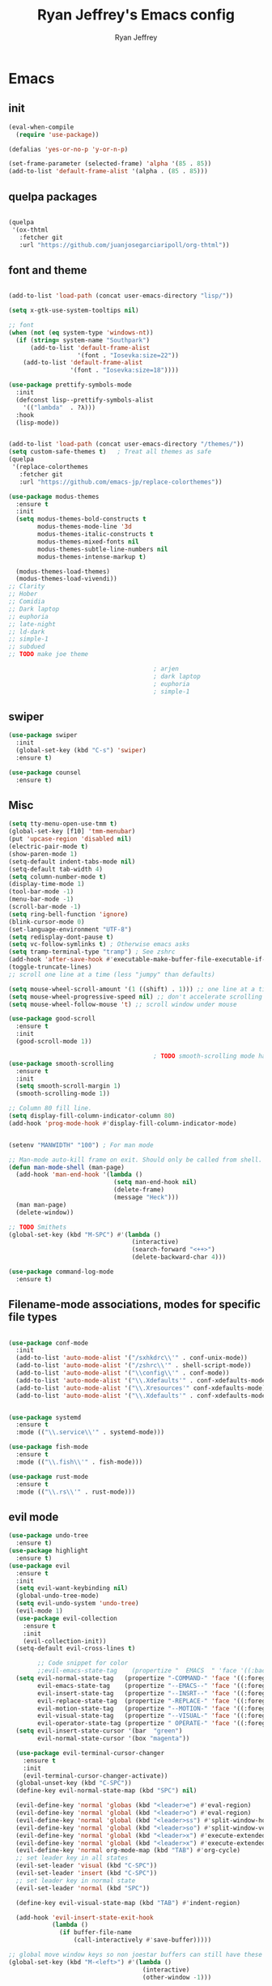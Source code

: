#+TITLE: Ryan Jeffrey's Emacs config
#+AUTHOR: Ryan Jeffrey
#+EMAIL: ryan@ryanmj.xyz
#+OPTIONS: num:nil
* Emacs
** init
#+BEGIN_SRC emacs-lisp
(eval-when-compile
  (require 'use-package))

(defalias 'yes-or-no-p 'y-or-n-p)

(set-frame-parameter (selected-frame) 'alpha '(85 . 85))
(add-to-list 'default-frame-alist '(alpha . (85 . 85)))

#+END_SRC
** quelpa packages
#+begin_src emacs-lisp

(quelpa
 '(ox-thtml
   :fetcher git
   :url "https://github.com/juanjosegarciaripoll/org-thtml"))

#+end_src
** font and theme
#+BEGIN_SRC emacs-lisp

(add-to-list 'load-path (concat user-emacs-directory "lisp/"))

(setq x-gtk-use-system-tooltips nil)     

;; font
(when (not (eq system-type 'windows-nt))
  (if (string= system-name "Southpark")
      (add-to-list 'default-frame-alist
		           '(font . "Iosevka:size=22"))
    (add-to-list 'default-frame-alist
		         '(font . "Iosevka:size=18"))))

(use-package prettify-symbols-mode
  :init 
  (defconst lisp--prettify-symbols-alist
    '(("lambda"  . ?λ)))
  :hook
  (lisp-mode))


(add-to-list 'load-path (concat user-emacs-directory "/themes/"))
(setq custom-safe-themes t)   ; Treat all themes as safe
(quelpa
 '(replace-colorthemes
   :fetcher git
   :url "https://github.com/emacs-jp/replace-colorthemes"))

(use-package modus-themes
  :ensure t
  :init
  (setq modus-themes-bold-constructs t
        modus-themes-mode-line '3d
        modus-themes-italic-constructs t
        modus-themes-mixed-fonts nil
        modus-themes-subtle-line-numbers nil
        modus-themes-intense-markup t)

  (modus-themes-load-themes)
  (modus-themes-load-vivendi))
;; Clarity
;; Hober
;; Comidia
;; Dark laptop
;; euphoria
;; late-night
;; ld-dark
;; simple-1
;; subdued
;; TODO make joe theme

                                        ; arjen
                                        ; dark laptop
                                        ; euphoria
                                        ; simple-1

#+END_SRC

#+RESULTS:
: t

** swiper
#+BEGIN_SRC emacs-lisp
(use-package swiper
  :init
  (global-set-key (kbd "C-s") 'swiper)
  :ensure t)

(use-package counsel
  :ensure t)

#+END_SRC

** Misc
#+BEGIN_SRC emacs-lisp
(setq tty-menu-open-use-tmm t)
(global-set-key [f10] 'tmm-menubar)
(put 'upcase-region 'disabled nil)
(electric-pair-mode t)
(show-paren-mode 1)
(setq-default indent-tabs-mode nil)
(setq-default tab-width 4)
(setq column-number-mode t)
(display-time-mode 1)
(tool-bar-mode -1)
(menu-bar-mode -1) 
(scroll-bar-mode -1)
(setq ring-bell-function 'ignore)
(blink-cursor-mode 0)
(set-language-environment "UTF-8")
(setq redisplay-dont-pause t)
(setq vc-follow-symlinks t) ; Otherwise emacs asks
(setq tramp-terminal-type "tramp") ; See zshrc
(add-hook 'after-save-hook #'executable-make-buffer-file-executable-if-script-p)
(toggle-truncate-lines)
;; scroll one line at a time (less "jumpy" than defaults)

(setq mouse-wheel-scroll-amount '(1 ((shift) . 1))) ;; one line at a time
(setq mouse-wheel-progressive-speed nil) ;; don't accelerate scrolling
(setq mouse-wheel-follow-mouse 't) ;; scroll window under mouse

(use-package good-scroll
  :ensure t
  :init
  (good-scroll-mode 1))

                                        ; TODO smooth-scrolling mode has a bug where it annoyingly jumps when a virtual line exists
(use-package smooth-scrolling
  :ensure t
  :init
  (setq smooth-scroll-margin 1) 
  (smooth-scrolling-mode 1))

;; Column 80 fill line.
(setq display-fill-column-indicator-column 80)
(add-hook 'prog-mode-hook #'display-fill-column-indicator-mode)


(setenv "MANWIDTH" "100") ; For man mode

;; Man-mode auto-kill frame on exit. Should only be called from shell.
(defun man-mode-shell (man-page)
  (add-hook 'man-end-hook '(lambda () 
                             (setq man-end-hook nil)
                             (delete-frame)
                             (message "Heck")))
  (man man-page)
  (delete-window))

;; TODO Smithets
(global-set-key (kbd "M-SPC") #'(lambda ()
                                  (interactive)
                                  (search-forward "<++>")
                                  (delete-backward-char 4)))

(use-package command-log-mode
  :ensure t)

#+END_SRC

** Filename-mode associations, modes for specific file types
#+BEGIN_SRC emacs-lisp

(use-package conf-mode
  :init
  (add-to-list 'auto-mode-alist '("/sxhkdrc\\'" . conf-unix-mode))
  (add-to-list 'auto-mode-alist '("/zshrc\\'" . shell-script-mode))
  (add-to-list 'auto-mode-alist '("\\config\\'" . conf-mode))
  (add-to-list 'auto-mode-alist '("\\.Xdefaults'" . conf-xdefaults-mode))
  (add-to-list 'auto-mode-alist '("\\.Xresources'" conf-xdefaults-mode))
  (add-to-list 'auto-mode-alist '("\\.Xdefaults'" . conf-xdefaults-mode)))


(use-package systemd
  :ensure t
  :mode (("\\.service\\'" . systemd-mode)))

(use-package fish-mode
  :ensure t
  :mode (("\\.fish\\'" . fish-mode)))

(use-package rust-mode
  :ensure t
  :mode (("\\.rs\\'" . rust-mode)))

#+END_SRC
** evil mode
#+BEGIN_SRC emacs-lisp
(use-package undo-tree
  :ensure t)
(use-package highlight
  :ensure t)
(use-package evil
  :ensure t
  :init
  (setq evil-want-keybinding nil)
  (global-undo-tree-mode)
  (setq evil-undo-system 'undo-tree)
  (evil-mode 1)
  (use-package evil-collection
    :ensure t
    :init
    (evil-collection-init))
  (setq-default evil-cross-lines t)

        ;; Code snippet for color
        ;;evil-emacs-state-tag    (propertize "  EMACS  " 'face '((:background "turquoise" :foreground "black")))
  (setq evil-normal-state-tag   (propertize "-COMMAND-" 'face '((:foreground "turquoise")))
        evil-emacs-state-tag    (propertize "--EMACS--" 'face '((:foreground "blue")))
        evil-insert-state-tag   (propertize "--INSRT--" 'face '((:foreground "gold")))
        evil-replace-state-tag  (propertize "-REPLACE-" 'face '((:foreground "cyan")))
        evil-motion-state-tag   (propertize "--MOTION-" 'face '((:foreground "grey")))
        evil-visual-state-tag   (propertize "--VISUAL-" 'face '((:foreground "magenta")))
        evil-operator-state-tag (propertize " OPERATE-" 'face '((:foreground "grey"))))
  (setq evil-insert-state-cursor '(bar  "green")
        evil-normal-state-cursor '(box "magenta"))

  (use-package evil-terminal-cursor-changer
    :ensure t
    :init
    (evil-terminal-cursor-changer-activate))
  (global-unset-key (kbd "C-SPC"))
  (define-key evil-normal-state-map (kbd "SPC") nil)

  (evil-define-key 'normal 'globas (kbd "<leader>e") #'eval-region)
  (evil-define-key 'normal 'global (kbd "<leader>o") #'eval-region)
  (evil-define-key 'normal 'global (kbd "<leader>ss") #'split-window-horizontally)
  (evil-define-key 'normal 'global (kbd "<leader>so") #'split-window-vertically)
  (evil-define-key 'normal 'global (kbd "<leader>x") #'execute-extended-command)
  (evil-define-key 'normal 'global (kbd "<leader>x") #'execute-extended-command)
  (evil-define-key 'normal org-mode-map (kbd "TAB") #'org-cycle)
  ;; set leader key in all states
  (evil-set-leader 'visual (kbd "C-SPC"))
  (evil-set-leader 'insert (kbd "C-SPC"))
  ;; set leader key in normal state
  (evil-set-leader 'normal (kbd "SPC"))

  (define-key evil-visual-state-map (kbd "TAB") #'indent-region)

  (add-hook 'evil-insert-state-exit-hook
            (lambda ()
              (if buffer-file-name
                  (call-interactively #'save-buffer)))))

;; global move window keys so non joestar buffers can still have these bindings
(global-set-key (kbd "M-<left>") #'(lambda ()
                                     (interactive)
                                     (other-window -1)))

(global-set-key (kbd "M-<right>") #'(lambda ()
                                      (interactive)
                                      (other-window 1)))

#+END_SRC
** markdown
#+begin_src emacs-lisp

(use-package markdown-mode
  :ensure t
  :mode (("README\\.md\\'" . gfm-mode)
         ("\\.md\\'" . markdown-mode)
         ("\\.markdown\\'" . markdown-mode))
  :init (setq markdown-command "multimarkdown"))

#+end_src
** org
#+BEGIN_SRC emacs-lisp

(use-package org
  :init 
  (setq org-src-preserve-indentation nil 
        org-edit-src-content-indentation 0)
  (require 'org-tempo)
  (add-hook 'org-mode-hook 'toggle-truncate-lines)

  (setq org-src-tab-acts-natively t)
  :bind (:map org-mode-map
              ("M-S-<up>" . 'text-scale-increase)
              ("M-S-<down>" . 'text-scale-decrease)))

(use-package org-indent-mode
  :config
  (org-indent-mode t)
  :hook org-mode)

(quelpa
 '(ox-thtml
   :fetcher git
   :url "https://github.com/Ma11ock/org-thtml"))

(use-package org-bullets
  :ensure t)

(use-package wc-mode
  :ensure t
  :hook org-mode)


(use-package display-line-numbers-mode
  :hook (prog-mode org-mode LaTex-mode)
  :init
  (setq display-line-numbers-type 'relative))


;; Configuring LaTeX must be done like this because of legacy. 
(use-package tex-mode
  :ensure auctex
  :init
  (use-package company-auctex
    :ensure t)

  (use-package auctex-latexmk
    :ensure t)

  (require 'tex-buf)
  (setq TeX-auto-save t)
  (setq TeX-parse-self t)
  (setq Tex-command-default "LatexMk")
  (setq-default TeX-master nil)
  (setq-default TeX-engine 'luatex)
  (setq-default TeX-PDF-mode t)
  (setq-default TeX-show-compilation nil)
  (setq-default TeX-process-asynchronous t)
  ;(setq-default TeX-save-query nil)
  (add-hook 'LaTeX-mode-hook #'flyspell-mode)
  (add-hook 'LaTeX-mode-hook #'wc-mode)
  (add-hook 'LaTeX-mode-hook #'company-auctex-init)
  (add-hook 'LaTeX-mode-hook #'company-mode)
  (add-hook 'LaTeX-mode-hook #'TeX-source-correlate-mode)
  (add-hook 'LaTeX-mode-hook #'TeX-interactive-mode)
  :config
  (add-hook 'after-save-hook #'(lambda ()
                                 (let* ((master-file (TeX-master-file)))
                                   (TeX-command "LatexMk" #'TeX-master-file))))

  (require 'auctex-latexmk)
  (auctex-latexmk-setup))

#+End_src
** vterm
#+BEGIN_SRC emacs-lisp
(when (and module-file-suffix (not (eq system-type 'windows-nt)))
  (use-package vterm
    :ensure t
    :init (setq vterm-always-compile-module t)
    :bind (:map vterm-mode-map
                ("M-c" . 'vterm-copy-mode)
                ("M-i" . 'ido-switch-buffer))))

#+END_SRC
** ivy
#+begin_src emacs-lisp

(use-package ivy
  :ensure t
  :init
  (ivy-mode 1)
  (setq ivy-use-virtual-buffers t)
  (setq enable-recursive-minibuffers t)

  (define-key minibuffer-local-map (kbd "C-r") 'counsel-minibuffer-history)
;; Swiper
  (evil-define-key 'normal 'global (kbd "<leader>f") #'swiper)
;; Counsel
  (evil-define-key 'normal 'global (kbd "<leader>cf") #'counsel-fzf)
  (evil-define-key 'normal 'global (kbd "<leader>co") #'counsel-find-file)
  (evil-define-key 'normal 'global (kbd "<leader>cdf") #'counsel-describe-function)
  (evil-define-key 'normal 'global (kbd "<leader>cds") #'counsel-describe-variable)
  (evil-define-key 'normal 'global (kbd "<leader>cdv") #'counsel-describe-symbol)
  (evil-define-key 'normal 'global (kbd "<leader>cdb") #'counsel-descbinds)
  (evil-define-key 'normal 'global (kbd "<leader>dl") #'counsel-info-lookup-symbol)
  (evil-define-key 'normal 'global (kbd "<leader>cg") #'counsel-git)
  (evil-define-key 'normal 'global (kbd "<leader>cG") #'counsel-grep)
  (evil-define-key 'normal 'global (kbd "<leader>cl") #'counsel-locate)
  (evil-define-key 'normal 'global (kbd "<leader>ca") #'counsel-ag)
  (evil-define-key 'normal 'global (kbd "<leader>cr") #'counsel-rhythmbox)
  (evil-define-key 'normal 'global (kbd "<leader>cu") #'counsel-unicode-char)
  (evil-define-key 'normal 'global (kbd "<leader>cu") #'counsel-file-jump)
  (evil-define-key 'normal 'global (kbd "<leader>cb") #'counsel-bookmark)
  (evil-define-key 'normal 'global (kbd "<leader>cu") #'counsel-org-file)
  (global-set-key (kbd "M-x") 'counsel-M-x)
  (evil-define-key 'normal 'global (kbd "<leader>SPC") #'counsel-M-x)
;; General ivy
  (evil-define-key 'normal 'global (kbd "<leader>ip") #'ivy-push-view)
  (evil-define-key 'normal 'global (kbd "<leader>iP") #'ivy-pop-view)
  (evil-define-key 'normal 'global (kbd "<leader>is") #'ivy-switch-buffer)
  (evil-define-key 'normal 'global (kbd "<leader>ir") #'ivy-resume)
  (global-set-key (kbd "M-i") 'ivy-switch-buffer))

#+end_src
* IDE
** flutter
#+begin_src emacs-lisp

(use-package dart-mode
  :ensure t
  :init
  (use-package flutter
    :ensure t
    :after dart-mode
    :bind (:map dart-mode-map
                ("s-f" . #'flutter-run-or-hot-reload))
    :custom
;; TODO linux
    (flutter-sdk-path "C:\\Users\\Ryan\\Documents\\flutter\\bin")))

(use-package dart-mode
  :ensure t)

(use-package lsp-dart
  :ensure t)
#+end_src
** LSP
#+begin_src emacs-lisp
(use-package lsp-mode
  :ensure t
  :init
  ;; set prefix for lsp-command-keymap (few alternatives - "C-l", "C-c l")
  (setq lsp-keymap-prefix "C-c l")
  :hook (;; replace XXX-mode with concrete major-mode(e. g. python-mode)
         (dart-mode . lsp)
         ;; if you want which-key integration
         (lsp-mode . lsp-enable-which-key-integration))
  :commands lsp)

;; optionally
(use-package lsp-ui :commands lsp-ui-mode :ensure t)

;; optionally if you want to use debugger
(use-package dap-mode
:ensure t)
;; (use-package dap-LANGUAGE) to load the dap adapter for your language

;; optional if you want which-key integration
(use-package which-key
:ensure t
    :config
    (which-key-mode))
#+end_src
** Clojure 
#+begin_src emacs-lisp
 (use-package cider
  :ensure t
  :bind (:map cider-mode-map
              ("M-e" . cider-eval-last-sexp)
              ("M-r" . cider-eval-region)
              )
  :init
  (eval-after-load "cider-mode"
    '(define-key cider-mode-map (kbd "C-x") 'joe-nextword)))

(use-package clojure-mode
  :ensure t)
#+end_src
** all programming languages
*** todos
#+BEGIN_SRC emacs-lisp
(use-package fic-mode
  :ensure t
  :init (add-hook 'prog-mode-hook 'fic-mode)
  :config
  (fic-mode t))

#+END_SRC
*** company
#+begin_src emacs-lisp
(use-package company
  :ensure t
  :init (add-hook 'prog-mode-hook 'company-mode)
  :bind (:map company-active-map
              ("C-n" . company-select-next)
              ("C-p" . company-select-previous))
  :config
  (setq company-idle-delay 0.3)
  (setq company-tooltip-align-annotations t) ; aligns annotation to the right hand side
  (setq company-minimum-prefix-length 1)
  (setq company-clang-arguments '("-std=c++17"))
  (use-package company-c-headers
    :ensure t
    :init
    (add-to-list 'company-backends 'company-c-headers)))
#+end_src
*** flycheck
#+begin_src emacs-lisp
(use-package flycheck
  :ensure t)

#+end_src

** magit
#+begin_src emacs-lisp
(use-package magit
  :ensure t
  :init
  (add-hook 'diff-mode-hook #'whitespace-mode)
  (add-hook 'git-commit-setup-hook #'git-commit-turn-on-flyspell))

#+end_src
** Misc
#+BEGIN_SRC emacs-lisp
(defun insert-current-date ()
  (interactive)
  (insert (shell-command-to-string "echo -n $(date +%Y-%m-%d)")))

(use-package git-modes
  :ensure t
  :init
  (add-to-list 'auto-mode-alist '("\\.gitignore\\'" . gitignore-mode)) )

(use-package rainbow-mode
  :ensure t
  :hook (web-mode emacs-lisp-mode))

(use-package crontab-mode
  :ensure t)

(add-hook 'prog-mode-hook #'flyspell-prog-mode) ; Flyspell on comments and strings.

(use-package cmake-mode
   :ensure t)

#+END_SRC
** html 
#+BEGIN_SRC emacs-lisp
(use-package web-mode
  :ensure t
  :config
  (add-to-list 'auto-mode-alist '("\\.api\\'" . web-mode))
  (add-to-list 'auto-mode-alist '("/some/react/path/.*\\.js[x]?\\'" . web-mode))

  (setq web-mode-markup-indent-offset 2)
  (setq web-mode-css-indent-offset 2)
  (setq web-mode-code-indent-offset 2)
  (setq web-mode-engines-alist
        '(("php"    . "\\.phtml\\'")
          ("blade"  . "\\.blade\\.")
          ("handlebars" . "\\.handlebars\\'")))

  (setq web-mode-content-types-alist
        '(("json" . "/some/path/.*\\.api\\'")
          ("xml"  . "/other/path/.*\\.api\\'")
          ("jsx"  . "/some/react/path/.*\\.js[x]?\\'")))
  (setq web-mode-markup-indent-offset 2)
  (add-to-list 'auto-mode-alist '("\\.phtml\\'" . web-mode))
  (add-to-list 'auto-mode-alist '("\\.tpl\\.php\\'" . web-mode))
  (add-to-list 'auto-mode-alist '("\\.[agj]sp\\'" . web-mode))
  (add-to-list 'auto-mode-alist '("\\.as[cp]x\\'" . web-mode))
  (add-to-list 'auto-mode-alist '("\\.erb\\'" . web-mode))
  (add-to-list 'auto-mode-alist '("\\.mustache\\'" . web-mode))
  (add-to-list 'auto-mode-alist '("\\.djhtml\\'" . web-mode))
  (add-to-list 'auto-mode-alist '("\\.css\\'" . web-mode))
  (add-to-list 'auto-mode-alist '("\\.html\\'" . web-mode))
  (add-to-list 'auto-mode-alist '("\\.handlebars\\'" . web-mode))
  (define-key web-mode-map (kbd "C-n") 'web-mode-tag-match)
  (setq web-mode-enable-current-column-highlight t)
  (setq web-mode-enable-current-element-highlight t)
  (setq web-mode-enable-auto-closing t))

(use-package impatient-mode
  :ensure t
  :hook web-mode)

#+END_SRC
*** Emmet
#+BEGIN_SRC emacs-lisp

(use-package emmet-mode
  :ensure t
  :config
  (define-key web-mode-map (kbd "C-j") 'emmet-expand-line)
  (emmet-mode)
                                        ;      (emmet-preview-mode)
  :hook web-mode)

#+END_SRC

** C 
#+begin_src emacs-lisp

(use-package cc-mode
  :config
  (setq c-default-style "linux"
        c-basic-offset 4)
  (c-set-offset 'inline-open '0))


#+end_src
** JavaScript
#+begin_src emacs-lisp
(setq js-indent-level 2)
(use-package json-mode
  :ensure t)
#+end_src
** Python
#+begin_src emacs-lisp
(use-package elpy
  :ensure t
  :init
  (add-hook 'python-mode-hook #'(lambda ()
                                  (elpy-enable)
                                  (when (require 'flycheck nil t)
                                    (setq elpy-modules (delq 'elpy-module-flymake elpy-modules))
                                    (add-hook 'elpy-mode-hook 'flycheck-mode)))))

(use-package blacken
  :ensure t)

(use-package py-autopep8
  :ensure t
  :init
  (add-hook 'elpy-mode-hook #'py-autopep8-enable-on-save))
#+end_src
** golang
#+begin_src emacs-lisp
(use-package go-mode
:ensure t
:init
(add-to-list 'auto-mode-alist '("\\.go\\'" . go-mode))
(add-hook 'go-mode-hook 'lsp-deferred)
(add-hook 'before-save-hook 'gofmt-before-save))
#+end_src
** gdscript
#+begin_src emacs-lisp
(use-package gdscript-mode
  :ensure t
  :init
  (defun lsp--gdscript-ignore-errors (original-function &rest args)
    "Ignore the error message resulting from Godot not replying to the `JSONRPC' request."
    (if (string-equal major-mode "gdscript-mode")
        (let ((json-data (nth 0 args)))
          (if (and (string= (gethash "jsonrpc" json-data "") "2.0")
                   (not (gethash "id" json-data nil))
                   (not (gethash "method" json-data nil)))
              nil ; (message "Method not found")
            (apply original-function args)))
      (apply original-function args)))
  ;; Runs the function `lsp--gdscript-ignore-errors` around `lsp--get-message-type` to suppress unknown notification errors.
  (advice-add #'lsp--get-message-type :around #'lsp--gdscript-ignore-errors)
  (setq gdscript-godot-executable "/usr/bin/godot")
  (setq gdscript-use-tab-indents nil)
  (setq gdscript-indent-offset 4)
  (setq gdscript-docs-local-path "/home/ryan/Documents/godot-docs/_build/html/")
  :config
  (auto-revert-mode))
#+end_src
** glsl
#+begin_src emacs-lisp

(use-package glsl-mode
  :ensure t)

#+end_src
* Text-editor
** spellcheck
#+BEGIN_SRC emacs-lisp

(setq ispell-program-name (executable-find "hunspell"))
(setq ispell-local-dictionary "en_US")
(setq ispell-local-dictionary-alist
      '(("en_US" "[[:alpha:]]" "[^[:alpha:]]" "[']" nil nil nil utf-8)))

(add-hook 'org-mode-hook 'flyspell-mode)

#+END_SRC
** sudo edit
#+BEGIN_SRC emacs-lisp

(defun er-doas-edit (&optional arg)
  "Edit currently visited file as root With a prefix ARG prompt for a file to visit.  Will also prompt for a file to visit if current buffer is not visiting a file."
  (interactive "P")
  (if (or arg (not buffer-file-name))
      (find-file (concat "/doas:root@localhost:"
                         (ido-read-file-name "Find file(as root): ")))
    (find-alternate-file (concat "/doas:root@localhost:" buffer-file-name))))



(defun er-sudo-edit (&optional arg)
  "Edit currently visited file as root With a prefix ARG prompt for a file to visit.  Will also prompt for a file to visit if current buffer is not visiting a file."
  (interactive "P")
  (if (or arg (not buffer-file-name))
      (find-file (concat "/sudo:root@localhost:"
                         (ido-read-file-name "Find file(as root): ")))
    (find-alternate-file (concat "/sudo:root@localhost:" buffer-file-name))))


#+END_SRC
** misc
#+BEGIN_SRC emacs-lisp

;; tell emacs not to use the clipboard
                                        ;(setq x-select-enable-clipboard nil)
;; Left-to-right by default for slight performance increase.
(setq-default bidi-paragraph-direction 'left-to-right)
(setq bidi-inhibit-bpa t)
;; For slight performance increase with long lines.
(global-so-long-mode 1)

;; For asynchronous.
(use-package async
  :ensure t)
#+END_SRC
** snippets
#+begin_src emacs-lisp
(use-package yasnippet
  :ensure t
  :init
  (require 'yasnippet)
  (yas-reload-all)
  (add-hook 'prog-mode-hook #'yas-minor-mode))

(use-package yasnippet-snippets
  :ensure t)
#+end_src
* emacs-os
#+begin_src emacs-lisp
(when 
    (or (string= system-name "Southpark") (string= system-name "Springfield"))
  (require 'ryan-os))
#+end_src


